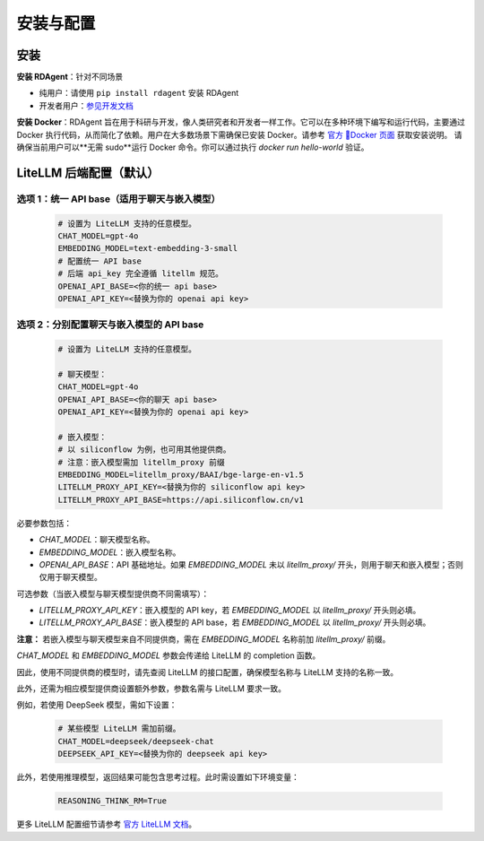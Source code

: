 ==============================
安装与配置
==============================

安装
====

**安装 RDAgent**：针对不同场景

- 纯用户：请使用 ``pip install rdagent`` 安装 RDAgent
- 开发者用户：`参见开发文档 <development.html>`_

**安装 Docker**：RDAgent 旨在用于科研与开发，像人类研究者和开发者一样工作。它可以在多种环境下编写和运行代码，主要通过 Docker 执行代码，从而简化了依赖。用户在大多数场景下需确保已安装 Docker。请参考 `官方 🐳Docker 页面 <https://docs.docker.com/engine/install/>`_ 获取安装说明。
请确保当前用户可以**无需 sudo**运行 Docker 命令。你可以通过执行 `docker run hello-world` 验证。

LiteLLM 后端配置（默认）
========================

选项 1：统一 API base（适用于聊天与嵌入模型）
------------------------------------------

   .. code-block:: Properties

      # 设置为 LiteLLM 支持的任意模型。
      CHAT_MODEL=gpt-4o 
      EMBEDDING_MODEL=text-embedding-3-small
      # 配置统一 API base
      # 后端 api_key 完全遵循 litellm 规范。
      OPENAI_API_BASE=<你的统一 api base>
      OPENAI_API_KEY=<替换为你的 openai api key>

选项 2：分别配置聊天与嵌入模型的 API base
------------------------------------------

   .. code-block:: Properties

      # 设置为 LiteLLM 支持的任意模型。
      
      # 聊天模型：
      CHAT_MODEL=gpt-4o 
      OPENAI_API_BASE=<你的聊天 api base>
      OPENAI_API_KEY=<替换为你的 openai api key>

      # 嵌入模型：
      # 以 siliconflow 为例，也可用其他提供商。
      # 注意：嵌入模型需加 litellm_proxy 前缀
      EMBEDDING_MODEL=litellm_proxy/BAAI/bge-large-en-v1.5
      LITELLM_PROXY_API_KEY=<替换为你的 siliconflow api key>
      LITELLM_PROXY_API_BASE=https://api.siliconflow.cn/v1

必要参数包括：

- `CHAT_MODEL`：聊天模型名称。
- `EMBEDDING_MODEL`：嵌入模型名称。
- `OPENAI_API_BASE`：API 基础地址。如果 `EMBEDDING_MODEL` 未以 `litellm_proxy/` 开头，则用于聊天和嵌入模型；否则仅用于聊天模型。

可选参数（当嵌入模型与聊天模型提供商不同需填写）：

- `LITELLM_PROXY_API_KEY`：嵌入模型的 API key，若 `EMBEDDING_MODEL` 以 `litellm_proxy/` 开头则必填。
- `LITELLM_PROXY_API_BASE`：嵌入模型的 API base，若 `EMBEDDING_MODEL` 以 `litellm_proxy/` 开头则必填。

**注意：** 若嵌入模型与聊天模型来自不同提供商，需在 `EMBEDDING_MODEL` 名称前加 `litellm_proxy/` 前缀。

`CHAT_MODEL` 和 `EMBEDDING_MODEL` 参数会传递给 LiteLLM 的 completion 函数。

因此，使用不同提供商的模型时，请先查阅 LiteLLM 的接口配置，确保模型名称与 LiteLLM 支持的名称一致。

此外，还需为相应模型提供商设置额外参数，参数名需与 LiteLLM 要求一致。

例如，若使用 DeepSeek 模型，需如下设置：

   .. code-block:: Properties

      # 某些模型 LiteLLM 需加前缀。
      CHAT_MODEL=deepseek/deepseek-chat
      DEEPSEEK_API_KEY=<替换为你的 deepseek api key>

此外，若使用推理模型，返回结果可能包含思考过程。此时需设置如下环境变量：
   
   .. code-block:: Properties
      
      REASONING_THINK_RM=True

更多 LiteLLM 配置细节请参考 `官方 LiteLLM 文档 <https://docs.litellm.ai/docs>`_。
